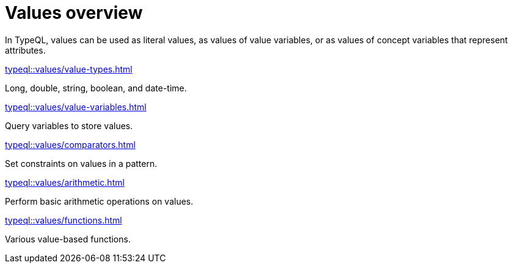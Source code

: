 = Values overview

In TypeQL, values can be used as literal values,
as values of value variables, or as values of concept variables that represent attributes.

[cols-2]
--
.xref:typeql::values/value-types.adoc[]
[.clickable]
****
Long, double, string, boolean, and date-time.
****

.xref:typeql::values/value-variables.adoc[]
[.clickable]
****
Query variables to store values.
****

.xref:typeql::values/comparators.adoc[]
[.clickable]
****
Set constraints on values in a pattern.
****

.xref:typeql::values/arithmetic.adoc[]
[.clickable]
****
Perform basic arithmetic operations on values.
****

.xref:typeql::values/functions.adoc[]
[.clickable]
****
Various value-based functions.
****
--
